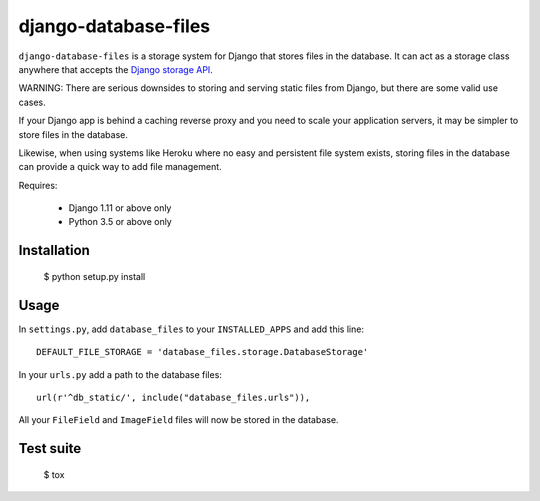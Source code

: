 django-database-files
=====================

``django-database-files`` is a storage system for Django that stores files in the database.
It can act as a storage class anywhere that accepts the `Django storage API <https://docs.djangoproject.com/en/2.0/ref/files/storage/>`_.

WARNING: There are serious downsides to storing and serving static files from Django,
but there are some valid use cases.

If your Django app is behind a caching reverse proxy and you need to scale your
application servers, it may be simpler to store files in the database.

Likewise, when using systems like Heroku where no easy and persistent file system 
exists, storing files in the database can provide a quick way to add file management.


Requires:

  * Django 1.11 or above only
  * Python 3.5 or above only

Installation
------------

    $ python setup.py install

Usage
-----

In ``settings.py``, add ``database_files`` to your ``INSTALLED_APPS`` and add this line::

    DEFAULT_FILE_STORAGE = 'database_files.storage.DatabaseStorage'

In your ``urls.py`` add a path to the database files::

    url(r'^db_static/', include("database_files.urls")),

All your ``FileField`` and ``ImageField`` files will now be stored in the 
database.

Test suite
----------

    $ tox

